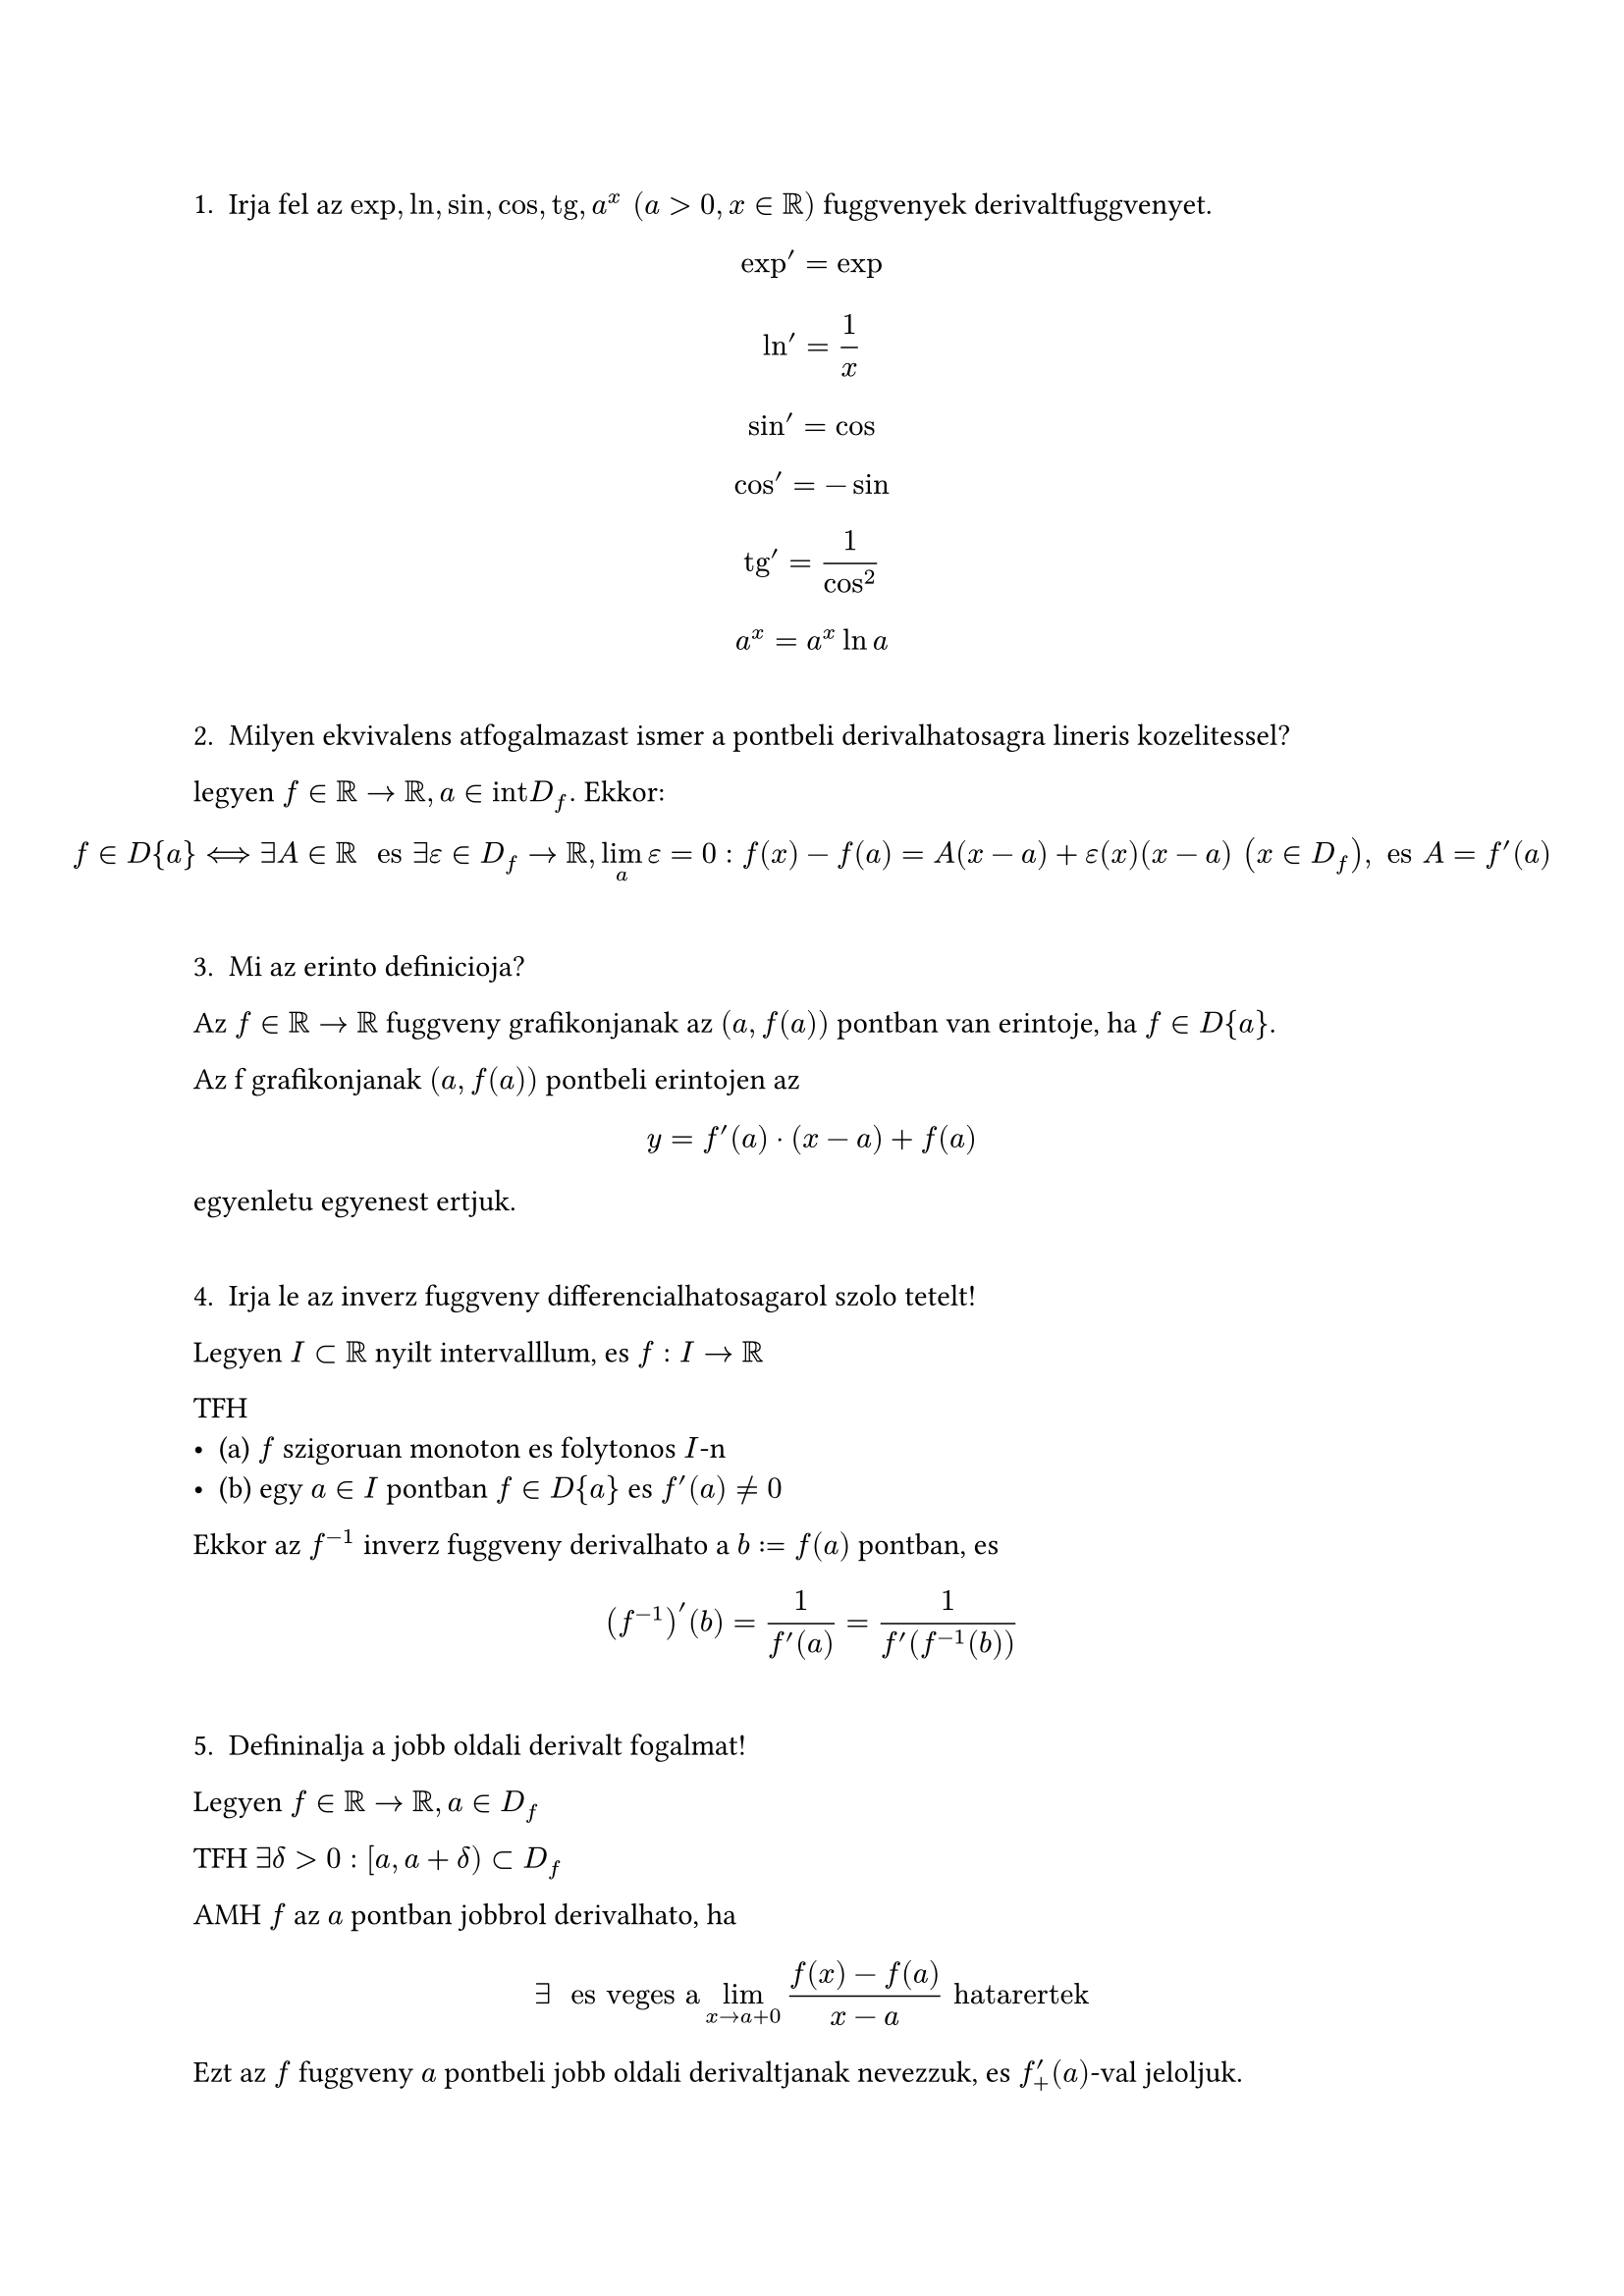 1. Irja fel az $exp,ln,sin,cos,tg,a^x " " (a > 0, x in bb(R))$ fuggvenyek derivaltfuggvenyet.

$ exp' = exp $
$ ln' = 1/x $
$ sin' = cos $
$ cos' = -sin $
$ tg' = 1/cos^2 $
$ a^x = a^x ln a $

\
2. Milyen ekvivalens atfogalmazast ismer a pontbeli derivalhatosagra lineris kozelitessel?

legyen $f in bb(R) arrow bb(R), a in "int"D_f.$ Ekkor:
$ f in D{a} <==> exists A in bb(R) " es " exists epsilon in D_f arrow bb(R), limits(lim)_a epsilon = 0: f(x) - f(a) = A(x - a) + epsilon(x)(x - a) " " (x in D_f), " es " A = f'(a) $

\
3. Mi az erinto definicioja?
Az $f in bb(R) arrow bb(R)$ fuggveny grafikonjanak az $(a, f(a))$ pontban van erintoje, ha $f in D{a}$.

Az f grafikonjanak $(a, f(a))$ pontbeli erintojen az
$ y = f'(a) dot (x - a) + f(a) $
egyenletu egyenest ertjuk.

\
4. Irja le az inverz fuggveny differencialhatosagarol szolo tetelt!

Legyen $I subset bb(R)$ nyilt intervalllum, es $f: I arrow bb(R)$

TFH
- (a) $f$ szigoruan monoton es folytonos $I$-n
- (b) egy $a in I$ pontban $f in D{a}$ es $f'(a) != 0$

Ekkor az $f^(-1)$ inverz fuggveny derivalhato a $b := f(a)$ pontban, es
$ (f^(-1))'(b) = 1/(f'(a)) = 1/(f'(f^(-1)(b))) $

\
5. Defininalja a jobb oldali derivalt fogalmat!
Legyen $f in bb(R) arrow bb(R), a in D_f$

TFH $exists delta > 0: [a, a + delta) subset D_f$

AMH $f$ az $a$ pontban jobbrol derivalhato, ha

$ exists " es veges a " limits(lim)_(x arrow a+0)(f(x) - f(a))/(x - a) "hatarertek" $

Ezt az $f$ fuggveny $a$ pontbeli jobb oldali derivaltjanak nevezzuk, es $f'_+(a)$-val jeloljuk.

\
6. Defininalja a bal oldali derivalt fogalmat!
Legyen $f in bb(R) arrow bb(R), a in D_f$

TFH $exists delta > 0: (a - delta, a] subset D_f$

AMH $f$ az $a$ pontban balrol derivalhato, ha

$ exists " es veges a " limits(lim)_(x arrow a-0)(f(x) - f(a))/(x - a) "hatarertek" $

Ezt az $f$ fuggveny $a$ pontbeli bal oldali derivaltjanak nevezzuk, es $f'_-(a)$-val jeloljuk.

\
7. Mikor mondjuk azt hogy egy fuggveny ketszer derivalhato egy pontban?
Legyen $f in bb(R) arrow bb(R), a in "int"D_f$

AKM $f$ ketszer derivalhato az $a in "int"D_f$ pontban (jelolese: $f in D^2{a}$), ha
- a fuggveny derivalhato az $a in "int"D_f$ pont egy kornyezeteben, azaz $exists r > 0: f in D(K_r(a))$ es
- az $f'$ derivaltfuggveny derivalhato $a$-ban, azaz $f'(a) in D{a}$.

Legyen ekkor
$ f''(a) := (f')'(a) $
az $f$ masodik $a$ pontbeli masodik derivaltja

\
8. Mondja ki a Rolle-tetelt!
Legyen $a,b in bb(R) "es" a < b$. Ekkor
#set math.cases(reverse: true)
$
    cases(
        f in C[a,b],
        f in D(a,b),
        f(a) = f(b),
    ) ==> exists xi in (a,b), "hogy" f'(xi) = 0.
$

\
9. Mondja ki a Lagrange-fele kozepertektetelt!
Legyen $a,b in bb(R) "es" a < b$. Ekkor
$
    cases(
        f in C[a,b],
        f in D(a,b),
    ) ==> exists xi in (a,b), "hogy" f'(xi) = (f(b) - f(a))/(b-a)
$

\
10. Mondja ki a Cauchy-fele kozepertektetelt!
Legyen $a,b in bb(R) "es" a < b$. Ekkor
$
    cases(
        f\, g in C[a,b],
        f\, g in D(a,b),
        forall x in (a,b): g'(x) != 0

    ) ==> exists xi in (a,b), "hogy" (f'(xi))/(g'(xi)) = (f(b) - f(a))/(g(b) - g(a))
$
